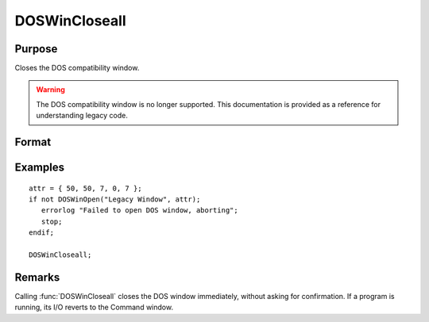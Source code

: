 
DOSWinCloseall
==============================================

Purpose
----------------

Closes the DOS compatibility window.

.. WARNING:: The DOS compatibility window is no longer supported. This documentation is provided as a reference for understanding legacy code.

Format
----------------
.. function:: DOSWinCloseall

Examples
----------------

::

    attr = { 50, 50, 7, 0, 7 };
    if not DOSWinOpen("Legacy Window", attr);
       errorlog "Failed to open DOS window, aborting";
       stop;
    endif;
    
    DOSWinCloseall;

Remarks
-------

Calling :func:`DOSWinCloseall` closes the DOS window immediately, without asking
for confirmation. If a program is running, its I/O reverts to the
Command window.

